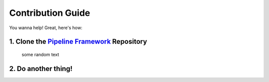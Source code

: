 Contribution Guide
==================

You wanna help! Great, here's how:

1. Clone the `Pipeline Framework`_ Repository
---------------------------------------------

  some random text

2. Do another thing!
--------------------

.. _Pipeline Framework: https://github.boozallencsn.com/solutions-delivery-platform/pipeline-framework